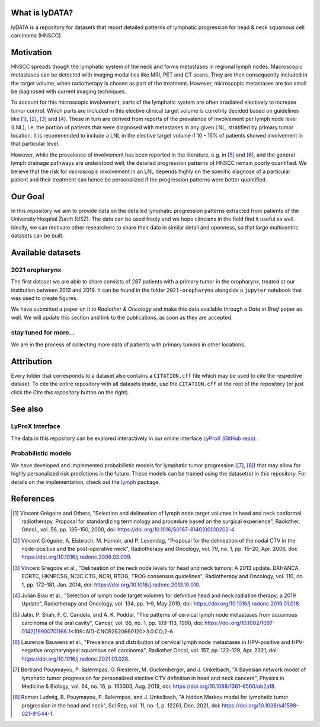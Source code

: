 .. image:: ./github-social-card.png

.. image:: https://zenodo.org/badge/423488981.svg
   :target: https://zenodo.org/badge/latestdoi/423488981


What is lyDATA?
===============

lyDATA is a repository for datasets that report detailed patterns of lymphatic progression for head & neck squamous cell carcinoma (HNSCC).


Motivation
==========

HNSCC spreads though the lymphatic system of the neck and forms metastases in regional lymph nodes. Macroscopic metastases can be detected with imaging modalities like MRI, PET and CT scans. They are then consequently included in the target volume, when radiotherapy is chosen as part of the treatment. However, microscopic metastases are too small be diagnosed with current imaging techniques.

To account for this microscopic involvement, parts of the lymphatic system are often irradiated electively to increase tumor control. Which parts are included in this elective clinical target volume is curretnly decided based on guidelines like [1]_, [2]_, [3]_ and [4]_. These in turn are derived from reports of the prevalence of involvement per lymph node level (LNL), i.e. the portion of patients that were diagnosed with metastases in any given LNL, stratified by primary tumor location. It is recommended to include a LNL in the elective target volume if 10 - 15% of patients showed involvement in that particular level.

However, while the prevalence of involvement has been reported in the literature, e.g. in [5]_ and [6]_, and the general lymph drainage pathways are understood well, the detailed progression patterns of HNSCC remain poorly quantified. We believe that the risk for microscopic involvement in an LNL depends highly on the specific diagnose of a particular patient and their treatment can hence be personalized if the progression patterns were better quantified.


Our Goal
========

In this repository we aim to provide data on the detailed lymphatic progression patterns extracted from patients of the University Hospital Zurch (USZ). The data can be used freely and we hope clincians in the field find it useful as well. Ideally, we can motivate other researchers to share their data in similar detail and openness, so that large multicentric datasets can be built.


Available datasets
==================

2021 oropharynx
---------------

The first dataset we are able to share consists of 287 patients with a primary tumor in the oropharynx, treated at our institution between 2013 and 2019. It can be found in the folder ``2021-oropharynx`` alongside a ``jupyter`` notebook that was used to create figures.

We have submitted a paper on it to *Radiother & Oncology* and make this data available through a *Data in Brief* paper as well. We will update this section and link to the publications, as soon as they are accepted.

stay tuned for more...
----------------------

We are in the process of collecting more data of patients with primary tumors in other locations.


Attribution
===========

Every folder that corresponds to a dataset also contains a ``CITATION.cff`` file which may be used to cite the respective dataset. To cite the entire repository with all datasets inside, use the ``CITATION.cff`` at the root of the repository (or just click the `Cite this repository` button on the right).


See also
========

LyProX Interface
----------------

The data in this repository can be explored interactively in our online interface `LyProX <https://lyprox.org>`_ `(GitHub repo) <https://github.com/rmnldwg/lyprox>`_.


Probabilistic models
--------------------

We have developed and implemented probabilistic models for lymphatic tumor progression ([7]_, [8]_) that may allow for highly personalized risk predictions in the future. These models can be trained using the dataset(s) in this repository. For details on the implementation, check out the `lymph <https://github.com/rmnldwg/lymph>`_ package.


References
==========

.. [1] Vincent Grégoire and Others, "Selection and delineation of lymph node target volumes in head and neck conformal radiotherapy. Proposal for standardizing terminology and procedure based on the surgical experience", Radiother. Oncol., vol. 56, pp. 135–150, 2000, doi: https://doi.org/10.1016/S0167-8140(00)00202-4.
.. [2] Vincent Grégoire, A. Eisbruch, M. Hamoir, and P. Levendag, "Proposal for the delineation of the nodal CTV in the node-positive and the post-operative neck", Radiotherapy and Oncology, vol. 79, no. 1, pp. 15–20, Apr. 2006, doi: https://doi.org/10.1016/j.radonc.2006.03.009.
.. [3] Vincent Grégoire et al., "Delineation of the neck node levels for head and neck tumors: A 2013 update. DAHANCA, EORTC, HKNPCSG, NCIC CTG, NCRI, RTOG, TROG consensus guidelines", Radiotherapy and Oncology, vol. 110, no. 1, pp. 172–181, Jan. 2014, doi: https://doi.org/10.1016/j.radonc.2013.10.010.
.. [4] Julian Biau et al., "Selection of lymph node target volumes for definitive head and neck radiation therapy: a 2019 Update", Radiotherapy and Oncology, vol. 134, pp. 1–9, May 2019, doi: https://doi.org/10.1016/j.radonc.2019.01.018.
.. [5] Jatin. P. Shah, F. C. Candela, and A. K. Poddar, "The patterns of cervical lymph node metastases from squamous carcinoma of the oral cavity", Cancer, vol. 66, no. 1, pp. 109–113, 1990, doi: https://doi.org/10.1002/1097-0142(19900701)66:1<109::AID-CNCR2820660120>3.0.CO;2-A.
.. [6] Laurence Bauwens et al., "Prevalence and distribution of cervical lymph node metastases in HPV-positive and HPV-negative oropharyngeal squamous cell carcinoma", Radiother Oncol, vol. 157, pp. 122–129, Apr. 2021, doi: https://doi.org/10.1016/j.radonc.2021.01.028.
.. [7] Bertrand Pouymayou, P. Balermpas, O. Riesterer, M. Guckenberger, and J. Unkelbach, "A Bayesian network model of lymphatic tumor progression for personalized elective CTV definition in head and neck cancers", Physics in Medicine & Biology, vol. 64, no. 16, p. 165003, Aug. 2019, doi: https://doi.org/10.1088/1361-6560/ab2a18.
.. [8] Roman Ludwig, B. Pouymayou, P. Balermpas, and J. Unkelbach, "A hidden Markov model for lymphatic tumor progression in the head and neck", Sci Rep, vol. 11, no. 1, p. 12261, Dec. 2021, doi: https://doi.org/10.1038/s41598-021-91544-1.
